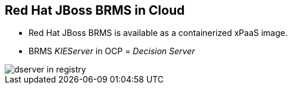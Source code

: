 :scrollbar:
:data-uri:
:noaudio:

== Red Hat JBoss BRMS in Cloud

* Red Hat JBoss BRMS is available as a containerized xPaaS image.
* BRMS _KIEServer_ in OCP = _Decision Server_

image::images/dserver_in_registry.png[]

ifdef::showscript[]

endif::showscript[]
